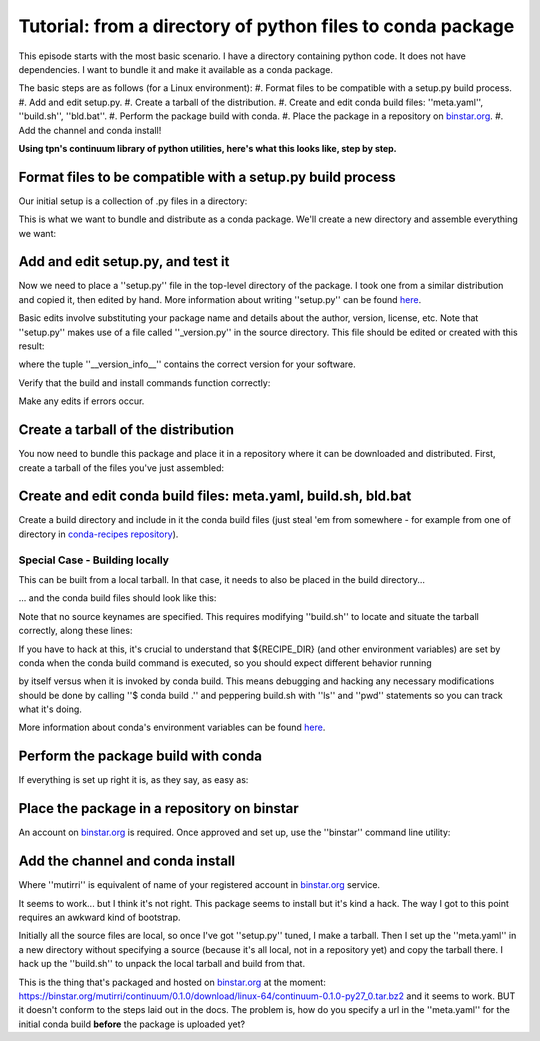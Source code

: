 Tutorial: from a directory of python files to conda package
===========================================================

This episode starts with the most basic scenario. I have a directory containing
python code. It does not have dependencies. I want to bundle it and make it
available as a conda package.

The basic steps are as follows (for a Linux environment):
#. Format files to be compatible with a setup.py build process.
#. Add and edit setup.py.
#. Create a tarball of the distribution.
#. Create and edit conda build files: ''meta.yaml'', ''build.sh'', ''bld.bat''.
#. Perform the package build with conda.
#. Place the package in a repository on `binstar.org <https://binstar.org/>`_.
#. Add the channel and conda install!

**Using tpn's continuum library of python utilities, here's what this looks like, step by step.**

Format files to be compatible with a setup.py build process
-----------------------------------------------------------

Our initial setup is a collection of .py files in a directory:

.. code-block:: bash
    $ cd ~/
    $ git clone https://github.com/tpn/python-libcontinuum
    $ cd python-libcontinuum/
    $ ls -R
    .:

    ./lib:
    continuum

    ./lib/continuum:
    cli.py               command.pyc  debug.py      invariant.py  path.py        util.pyc
    commandinvariant.py  commands.py  __init__.py   logic.py      pipe_win32.py
    command.py           config.py    __init__.pyc  logic.pyc     util.py

This is what we want to bundle and distribute as a conda package.
We'll create a new directory and assemble everything we want:

.. code-block:: bash
    $ mkdir continuum-python
    $ cp -r python-libcontinuum/lib continuum-python/
    $ ls -R continuum-python/
    .:

    ./continuum:
    cli.py               command.pyc  debug.py      invariant.py  path.py        util.pyc
    commandinvariant.py  commands.py  __init__.py   logic.py      pipe_win32.py  _version.py
    command.py           config.py    __init__.pyc  logic.pyc     util.py

Add and edit setup.py, and test it
----------------------------------

Now we need to place a ''setup.py'' file in the top-level directory of the package.
I took one from a similar distribution and copied it, then edited by hand.
More information about writing ''setup.py'' can be found `here <https://docs.python.org/3/distutils/setupscript.html>`_.

.. code-block:: bash
    $ cd continuum-python/
    $ more setup.py

    from distutils.core import setup

    setup(
        name='continuum',
        version='0.1.0',
        description='Continuum library of python utilities',
        author='Continuum Analytics',
        author_email='support@continuum.io',
        url='https://github.com/tpn/python-libcontinuum',
    )

Basic edits involve substituting your package name and details about the
author, version, license, etc. Note that ''setup.py'' makes use of a file called
''_version.py'' in the source directory. This file should be edited or created with
this result:

.. code-block:: bash
    $ more continuum/_version.py
    __version_info__ = (0, 1, 0)
    __version__ = '.'.join(str(x) for x in __version_info__)

where the tuple ''__version_info__'' contains the correct version for your software.

Verify that the build and install commands function correctly:

.. code-block:: bash
    $ python setup.py build
    $ python setup.py install

Make any edits if errors occur.

Create a tarball of the distribution
------------------------------------

You now need to bundle this package and place it in a repository where it can
be downloaded and distributed. First, create a tarball of the files you've just
assembled:

.. code-block:: bash
    $ pwd
    ~/continuum-python
    $ tar -czvf ../continuum.tar.gz ./*
    ./*
    ./continuum/
    ./continuum/cli.py
    ./continuum/command.py
    ./continuum/command.pyc
    ./continuum/commandinvariant.py
    ./continuum/commands.py
    ./continuum/config.py
    ./continuum/debug.py
    ./continuum/invariant.py
    ./continuum/logic.py
    ./continuum/logic.pyc
    ./continuum/path.py
    ./continuum/pipe_win32.py
    ./continuum/util.py
    ./continuum/util.pyc
    ./continuum/_version.py
    ./continuum/__init__.py
    ./continuum/__init__.pyc
    ./setup.py

Create and edit conda build files: meta.yaml, build.sh, bld.bat
---------------------------------------------------------------

Create a build directory and include in it the conda build files (just steal 'em
from somewhere - for example from one of directory in
`conda-recipes repository <https://github.com/conda/conda-recipes>`_).

.. code-block:: bash
    $ cd ../
    $ mkdir continuum-build-trial
    $ cd continuum-build-trial/
    $ cp ../some-continuum-conda-pkg/meta.yaml .
    $ cp ../some-continuum-conda-pkg/build.sh .
    $ cp ../some-continuum-conda-pkg/bld.bat .

Special Case - Building locally
^^^^^^^^^^^^^^^^^^^^^^^^^^^^^^^

This can be built from a local tarball. In that case, it needs to also be
placed in the build directory...

.. code-block:: bash
    $ cp ../continuum.tar.gz .

... and the conda build files should look like this:

.. code-block:: yaml
    package:
      name: continuum
      version: 0.1.0

    #source:
    #  fn: 0.1.0
    #  #url:

    requirements:
      build:
        - python
        - distribute

      run:
        - python

    test:
      imports:
        #- continuum

    about:
      home: https://github.com/tpn/python-libcontinuum
      license: LGPL

Note that no source keynames are specified. This requires modifying ''build.sh'' to
locate and situate the tarball correctly, along these lines:

.. code-block:: bash
    $ chmod -v 755 build.sh
    $ more build.sh

    cp -r ${RECIPE_DIR}/* .
    tar -zxvf continuum.tar.gz
    ${PYTHON} setup.py install

If you have to hack at this, it's crucial to understand that ${RECIPE_DIR} (and
other environment variables) are set by conda when the conda build command is
executed, so you should expect different behavior running

.. code-block:: bash
    $ ./build.sh

by itself versus when it is invoked by conda build. This means debugging and
hacking any necessary modifications should be done by calling ''$ conda build .''
and peppering build.sh with ''ls'' and ''pwd'' statements so you can track what
it's doing.

More information about conda's environment variables can be found
`here <http://conda.pydata.org/docs/build.html>`_.

Perform the package build with conda
------------------------------------

If everything is set up right it is, as they say, as easy as:

.. code-block:: bash
    $ conda build .

Place the package in a repository on binstar
--------------------------------------------

An account on `binstar.org <https://binstar.org/account/login>`_ is required.
Once approved and set up, use the ''binstar'' command line utility:

.. code-block:: bash
    $ conda install binstar
    $ binstar login
    $ binstar upload /home/irritum/miniconda/conda-bld/linux-64/continuum-0.1.0-py27_0.tar.bz2

Add the channel and conda install
---------------------------------

.. code-block:: bash
    $ conda config --add channels mutirri
    $ conda install continuum

Where ''mutirri'' is equivalent of name of your registered account in
`binstar.org <https://binstar.org/>`_ service.

It seems to work... but I think it's not right. This package seems to install
but it's kind a hack. The way I got to this point requires an awkward kind of
bootstrap.

Initially all the source files are local, so once I've got ''setup.py'' tuned, I
make a tarball. Then I set up the ''meta.yaml'' in a new directory without
specifying a source (because it's all local, not in a repository yet) and copy
the tarball there. I hack up the ''build.sh'' to unpack the local tarball and build
from that.

This is the thing that's packaged and hosted on `binstar.org <https://binstar.org/>`_ at the moment:
https://binstar.org/mutirri/continuum/0.1.0/download/linux-64/continuum-0.1.0-py27_0.tar.bz2
and it seems to work. BUT it doesn't conform to the steps laid out in the docs.
The problem is, how do you specify a url in the ''meta.yaml'' for the initial conda
build **before** the package is uploaded yet?

